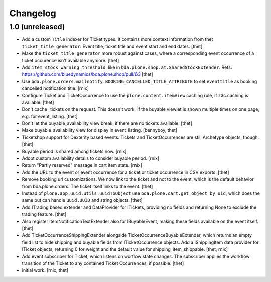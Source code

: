 Changelog
=========

1.0 (unreleased)
----------------

- Add a custom ``Title`` indexer for Ticket types.
  It contains more context information from thet ``ticket_title_generator``: Event title, ticket title and event start and end dates.
  [thet]

- Make the ``ticket_title_generator`` more robust against cases, where a corresponding event occurrence of a ticket occurence isn't available anymore.
  [thet]

- Add ``item_stock_warning_threshold``, like in ``bda.plone.shop.at.SharedStockExtender``.
  Refs: https://github.com/bluedynamics/bda.plone.shop/pull/63 
  [thet]

- Use ``bda.plone.orders.mailnotify.BOOKING_CANCELLED_TITLE_ATTRIBUTE``
  to set ``eventtitle`` as booking cancelled notification title.
  [rnix]

- Configure Ticket and TicketOccurrence to use the ``plone.content.itemView``
  caching rule, if z3c.caching is available.
  [thet]

- Don't cache _tickets on the request. This doesn't work, if the buyable
  viewlet is shown multiple times on one page, e.g. for event_listing.
  [thet]

- Don't let the buyable_availability view break, if there are no tickets
  available.
  [thet]

- Make buyable_availability view for display in event_listing.
  [bennyboy, thet]

- Ticketshop support for Dexterity based events. Tickets and TicketOccurrences
  are still Archetype objects, though.
  [thet]

- Buyable period is shared among tickets now.
  [rnix]

- Adopt custom availability details to consider buyable period.
  [rnix]

- Return "Partly reserved" message in cart item state.
  [rnix]

- Add the URL to the event or event occurrence for a ticket or ticket
  occurrence in CSV exports.
  [thet]

- Remove booking url customizations. We now link to the ticket and not to the
  event, which is the default behavior from bda.plone.orders. The ticket itself
  links to the event.
  [thet]

- Instead of ``plone.app.uuid.utils.uuidToObject`` use
  ``bda.plone.cart.get_object_by_uid``, which does the same but can handle
  ``uuid.UUID`` and string objects.
  [thet]

- Add ITrading based extender and DataProvider for ITickets, providing no
  fields and returning None to exclude the trading feature.
  [thet]

- Also register ItemNotificationTextExtender also for IBuyableEvent, making
  these fields available on the event itself.
  [thet]

- Add TicketOccurrenceShippingExtender alongside
  TicketOccurrenceBuyableExtender, which returns an empty field list to hide
  shipping and buyable fields from ITicketOccurrence objects. Add a
  IShippingItem data provider for ITicket objects, returning 0 for weight and
  the default value for shipping_item_shippable.
  [thet, rnix]

- Add event subscriber for Ticket, which listens on worflow state changes. The
  subscriber applies the workflow transition of the Ticket to any contained
  Ticket Occurrences, if possible.
  [thet]

- initial work.
  [rnix, thet]

